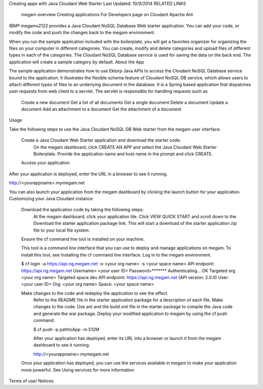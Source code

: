 Creating apps with Java Cloudant Web Starter
Last Updated: 10/9/2014
RELATED LINKS

    megam overview
    Creating applications
    For Developers page on Cloudant
    Apache Ant

IBM® megam\u2122 provides a Java Cloudant NoSQL Database Web starter application. You can add your code, or modify the code and push the changes back to the megam environment.

When you run the sample application included with the boilerplate, you will get a favorites organizer for organizing the files on your computer in different categories. You can create, modify and delete categories and upload files of different types in each of the categories. The Cloudant NoSQL Database service is used for saving the data on the back end. The application will create a sample category by default.
About the App

The sample application demonstrates how to use Ektorp Java APIs to access the Cloudant NoSQL Database service bound to the application. It illustrates the flexible schema feature of Cloudant NoSQL DB service, which allows users to attach different types of files to an underlying document in the database.
It is a Spring based application that dispatches user requests from web client to a servlet. The servlet is responsible for handling requests such as

    Create a new document
    Get a list of all documents
    Get a single document
    Delete a document
    Update a document
    Add an attachment to a document
    Get the attachment of a document

Usage

Take the following steps to use the Java Cloudant NoSQL DB Web starter from the megam user interface.

    Create a Java Cloudant Web Starter application and download the starter code:
        On the megam dashboard, click CREATE AN APP and select the Java Cloudant Web Starter Boilerplate.
        Provide the application name and host name in the prompt and click CREATE.
    Access your application

After your application is deployed, enter the URL in a browser to see it running.

http://<yourappname>.mymegam.net

You can also launch your application from the megam dashboard by clicking the launch button for your application.
Customizing your Java Cloudant instance

    Download the application code by taking the following steps:
        At the megam dashboard, click your application tile.
        Click VIEW QUICK START and scroll down to the Download the starter application package link. This will start a download of the starter application zip file to your local file system.
    Ensure the cf command line tool is installed on your machine.

    This tool is a command line interface that you can use to deploy and manage applications on megam. To install this tool, see Installing the cf command line interface.
    Log in to the megam environment.

    $ cf login -a https://api.ng.megam.net -o <your org name> -s <your space name> API endpoint: https://api.ng.megam.net Username> <your user ID> Password>******* Authenticating... OK Targeted org <your org name> Targeted space dev API endpoint: https://api.ng.megam.net (API version: 2.0.0) User: <your user ID> Org: <your org name> Space: <your space name>

    Make changes to the code and redeploy the application to see the effect.
        Refer to the README file in the starter application package for a description of each file.
        Make changes to the code.
        Use ant and the build.xml file in the starter package to compile the Java code and generate the war package.
        Deploy your modified application to megam by using the cf push command:

        $ cf push -p pathtoApp -m 512M

        After your application has deployed, enter its URL into a browser or launch it from the megam dashboard to see it running.

        http://<yourappname>.mymegam.net

    Once your application has deployed, you can use the services available in megam to make your application more powerful. See Using services for more information

Terms of use/ Notices
